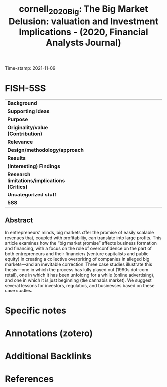 :PROPERTIES:
:ID: 20211109T094429
:CAPTURED: [2021-11-09 09:44:29]
:ROAM_REFS: @cornell_2020_Big
:mtime:    20211130155449
:ctime:    20211130155449
:END:
#+TITLE: cornell_2020_Big: The Big Market Delusion: valuation and Investment Implications - (2020, Financial Analysts Journal)
Time-stamp: 2021-11-09
#+hugo_base_dir: ~/BrainDump/

#+hugo_section: notes

#+hugo_categories: "Financial Analysts Journal"
#+HUGO_TAGS: 

#+OPTIONS: num:nil ^:{} toc:nil
#+BIBLIOGRAPHY: ~/Org/zotero_refs.bib
#+cite_export: csl apa.csl

* FISH-5SS

|---------------------------------------------+-----|
| <40>                                        |<50> |
| *Background*                                  |     |
| *Supporting Ideas*                            |     |
| *Purpose*                                     |     |
| *Originality/value (Contribution)*            |     |
| *Relevance*                                   |     |
| *Design/methodology/approach*                 |     |
| *Results*                                     |     |
| *(Interesting) Findings*                      |     |
| *Research limitations/implications (Critics)* |     |
| *Uncategorized stuff*                         |     |
| *5SS*                                         |     |
|---------------------------------------------+-----|


** Abstract

#+BEGIN_ABSTRACT
In entrepreneurs’ minds, big markets offer the promise of easily scalable revenues that, coupled with profitability, can translate into large profits. This article examines how the “big market promise” affects business formation and financing, with a focus on the role of overconfidence on the part of both entrepreneurs and their financiers (venture capitalists and public equity) in creating a collective overpricing of companies in alleged big markets—and an inevitable correction. Three case studies illustrate this thesis—one in which the process has fully played out (1990s dot-com retail), one in which it has been unfolding for a while (online advertising), and one in which it is just beginning (the cannabis market). We suggest several lessons for investors, regulators, and businesses based on these case studies.
#+END_ABSTRACT


* Specific notes



* Annotations (zotero)




* Additional Backlinks


* References


#+print_bibliography:
